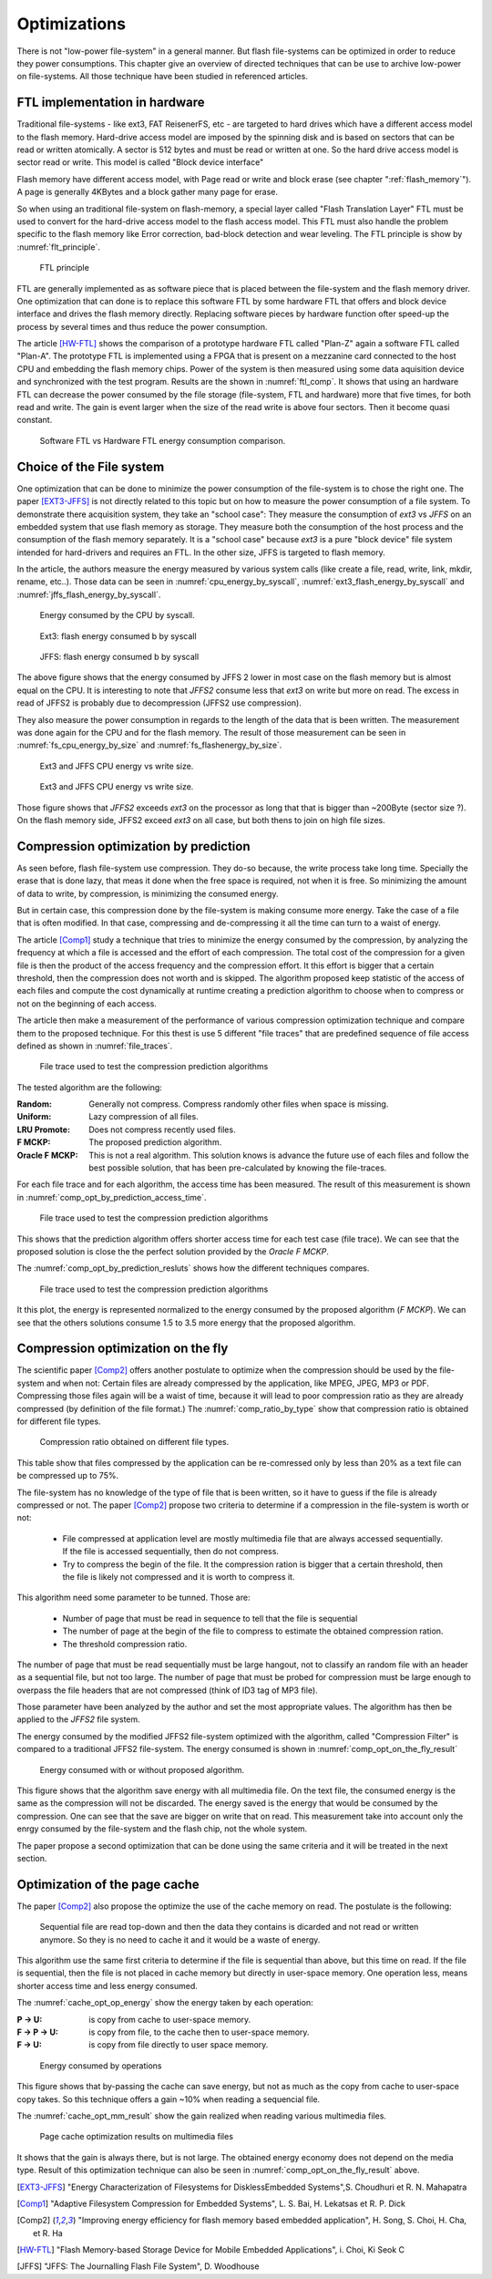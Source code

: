Optimizations
=============

There is not "low-power file-system" in a general manner. But flash file-systems can be optimized in order to reduce they power consumptions. This chapter give an overview of directed techniques that can be use to archive low-power on file-systems. All those technique have been studied in referenced articles.

FTL implementation in hardware
------------------------------


Traditional file-systems - like ext3, FAT ReisenerFS, etc - are targeted to hard drives which have a different access model to the flash memory. Hard-drive access model are imposed by the spinning disk and is based on sectors that can be read or written atomically. A sector is 512 bytes and must be read or written at one. So the hard drive access model is sector read or write. This model is called "Block device interface"

Flash memory have different access model, with Page read or write and block erase (see chapter ":ref:`flash_memory`"). A page is generally 4KBytes and a block gather many page for erase.

So when using an traditional file-system on flash-memory, a special layer called "Flash Translation Layer" FTL must be used to convert for the hard-drive  access model to the flash access model. This FTL must also handle the problem specific to the flash memory like Error correction, bad-block detection and wear leveling. The FTL principle is show by :numref:`flt_principle`.

.. _flt_principle:
.. figure:: figures/FTL_-_principle.png
	:scale: 35%

	FTL principle

FTL are generally implemented as as software piece that is placed between the file-system and the flash memory driver. One optimization that can done is to replace this software FTL by some hardware FTL that offers and block device interface and drives the flash memory directly. Replacing software pieces by hardware function ofter speed-up the process by several times and thus reduce the power consumption.

The article [HW-FTL]_ shows the comparison of a prototype hardware FTL called "Plan-Z" again a software FTL called "Plan-A". The prototype FTL is implemented using a FPGA that is present on a mezzanine card connected to the host CPU and embedding the flash memory chips. Power of the system is then measured using some data aquisition device and synchronized with the test program. Results are the shown in :numref:`ftl_comp`.  It shows that using an hardware FTL can decrease the power consumed by the file storage (file-system, FTL and hardware) more that five times, for both read and write. The gain is event larger when the size of the read write is above four sectors. Then it become quasi constant.


.. _ftl_comp:
.. figure:: figures/FTL_-_read-write_energy.png
	:scale: 35%

	Software FTL vs Hardware FTL energy consumption comparison.


Choice of the File system
-------------------------

One optimization that can be done to minimize the power consumption of the file-system is to chose the right one. The paper [EXT3-JFFS]_ is not directly related to this topic but on how to measure the power consumption of a file system. To demonstrate there acquisition system, they take an "school case": They measure the consumption of *ext3* vs *JFFS* on an embedded system that use flash memory as storage. They measure both the consumption of the host process and the consumption of the flash memory separately.  It is a "school case" because *ext3* is a pure "block device" file system intended for hard-drivers and requires an FTL. In the other size, JFFS is targeted to flash memory.

In the article, the authors measure the energy measured by various system calls (like create a file, read, write, link, mkdir, rename, etc..). Those data can be seen in :numref:`cpu_energy_by_syscall`, :numref:`ext3_flash_energy_by_syscall` and :numref:`jffs_flash_energy_by_syscall`.


.. _cpu_energy_by_syscall:
.. figure:: figures/FS_opt_-_CPU_energy_by_syscal.png
	:scale: 35%

	Energy consumed by the CPU by syscall.


.. _ext3_flash_energy_by_syscall:
.. figure:: figures/FS_opt_-_EXT3_flash_energy_by_syscall.png
	:scale: 35%

	Ext3: flash energy consumed b by syscall


.. _jffs_flash_energy_by_syscall:
.. figure:: figures/FS_opt_-_JFFS_flash_energy_by_syscall.png
	:scale: 35%

	JFFS: flash energy consumed b by syscall


The above figure shows that the energy consumed by JFFS 2 lower in most case on the flash memory but is almost equal on the CPU. It is interesting to note that *JFFS2* consume less that *ext3* on write but more on read. The excess in read of JFFS2 is probably due to decompression (JFFS2 use compression).

They also measure the power consumption in regards to the length of the data that is been written. The measurement was done again for the CPU and for the flash memory.
The result of those measurement can be seen in :numref:`fs_cpu_energy_by_size` and :numref:`fs_flashenergy_by_size`.

.. _fs_cpu_energy_by_size:
.. figure:: figures/FS_opt_-__CPU_energy.png
	:scale: 35%

	Ext3 and JFFS CPU energy vs write size.

.. _fs_flashenergy_by_size:
.. figure:: figures/FS_opt_-_flash_write_energy.png
	:scale: 35%

	Ext3 and JFFS CPU energy vs write size.

Those figure shows that *JFFS2* exceeds *ext3* on the processor as long that that is bigger than ~200Byte (sector size ?). On the flash memory side, JFFS2 exceed *ext3* on all case, but both thens to join on high file sizes. 


Compression optimization by prediction
--------------------------------------

As seen before, flash file-system use compression. They do-so because, the write process take long time. Specially the erase that is done lazy, that meas it done when the free space is required, not when it is free. So minimizing the amount of data to write, by compression, is minimizing the consumed energy.

But in certain case, this compression done by the file-system is making consume more energy. Take the case of a file that is often modified. In that case, compressing and de-compressing it all the time can turn to a waist of energy.

The article [Comp1]_ study a technique that tries to minimize the energy consumed by the compression, by analyzing the frequency at which a file is accessed and the effort of each compression. The total cost of the compression for a given file is then the product of the access frequency and the compression effort. It this effort is bigger that a certain threshold, then the compression does not worth and is skipped. The algorithm proposed keep statistic of the access of each files and compute the cost dynamically at runtime creating a prediction algorithm to choose when to compress or not on the beginning of each access.

The article then make a measurement of the performance of various compression optimization technique and compare them to the proposed technique. For this thest is use 5 different "file traces" that are predefined sequence of file access defined as shown in :numref:`file_traces`. 


.. _file_traces:
.. figure:: figures/Comp_opt_by_prediction_-_file_traces.png
	:scale: 35%

	File trace used to test the compression prediction algorithms


The tested algorithm are the following:

:Random: Generally not compress. Compress randomly other files when space is missing.
:Uniform: Lazy compression of all files.
:LRU Promote: Does not compress recently used files.
:F MCKP: The proposed prediction algorithm.
:Oracle F MCKP: This is not a real algorithm. This solution knows is advance the future use of each files and follow the best possible solution, that has been pre-calculated by knowing the file-traces.

For each file trace and for each algorithm, the access time has been measured. The result of this measurement is shown in :numref:`comp_opt_by_prediction_access_time`.

.. _comp_opt_by_prediction_access_time:
.. figure:: figures/Comp_ot_by_prediction_-_Access_times_.png
	:scale: 35%

	File trace used to test the compression prediction algorithms

This shows that the prediction algorithm offers shorter access time for each test case (file trace). We can see that the proposed solution is close the the perfect solution provided by the *Oracle F MCKP*.

The :numref:`comp_opt_by_prediction_resluts` shows how the different techniques compares. 

.. _comp_opt_by_prediction_resluts:
.. figure:: figures/Comp_opt_by_prediction_-_results.png
	:scale: 35%

	File trace used to test the compression prediction algorithms

It this plot, the energy is represented normalized to the energy consumed by the proposed algorithm (*F MCKP*). We can see that the others solutions consume 1.5 to 3.5 more energy that the proposed algorithm.

Compression optimization on the fly
-----------------------------------

The scientific paper [Comp2]_ offers another postulate to optimize when the compression should be used by the file-system and when not: Certain files are already compressed by the application, like MPEG, JPEG, MP3 or PDF. Compressing those files again will be a waist of time, because it will lead to poor compression ratio as they are already compressed (by definition of the file format.) The :numref:`comp_ratio_by_type` show that compression ratio is obtained for different file types.

.. _comp_ratio_by_type:
.. figure:: figures/Comp_ot_on_the_fly_-_comp_ratio_by_type.png
	:scale: 35%

	Compression ratio obtained on different file types.

This table show that files compressed by the application can be re-comressed only by less than 20% as a text file can be compressed up to 75%.

The file-system has no knowledge of the type of file that is been written, so it have to guess if the file is already compressed or not. The paper [Comp2]_ propose two criteria to determine if a compression in the file-system is worth or not:

 - File compressed at application level are mostly multimedia file that are always accessed sequentially. If the file is accessed sequentially, then do not compress.
 - Try to compress the begin of the file. It the compression ration is bigger that a certain threshold, then the file is likely not compressed and it is worth to compress it.

This algorithm need some parameter to be tunned. Those are:

 - Number of page that must be read in sequence to tell that the file is sequential
 - The number of page at the begin of the file to compress to estimate the obtained compression ration.
 - The threshold compression ratio.

The number of page that must be read sequentially must be large hangout, not to classify an random file with an header as a sequential file, but not too large. The number of page that must be probed for compression must be large enough to overpass the file headers that are not compressed (think of ID3 tag of MP3 file). 

Those parameter have been analyzed by the author and set the most appropriate values. The algorithm has then be applied to the *JFFS2* file system.

The energy consumed by the modified JFFS2 file-system optimized with the algorithm, called "Compression Filter" is compared to a traditional JFFS2 file-system. The energy consumed is shown in :numref:`comp_opt_on_the_fly_result`

.. _comp_opt_on_the_fly_result:
.. figure:: figures/Comp_opt_on_the_fly_-_results.png
	:scale: 35%

	Energy consumed with or without proposed algorithm.

This figure shows that the algorithm save energy with all multimedia file. On the text file, the consumed energy is the same as the compression will not be discarded. The energy saved is the energy that would be consumed by the compression. One can see that the save are bigger on write that on read. This measurement take into account only the enrgy consumed by the file-system and the flash chip, not the whole system.

The paper propose a second optimization that can be done using the same criteria and it will be treated in the next section.

Optimization of the page cache
------------------------------

The paper [Comp2]_ also propose the optimize the use of the cache memory on read. The postulate is the following:

	Sequential file are read top-down and then the data they contains is dicarded and not read or written anymore. So they is no need to cache it and it would be a waste of energy.


This algorithm use the same first criteria to determine if the file is sequential than above, but this time on read. If the file is sequential, then the file is not placed in cache memory but directly in user-space memory. One operation less, means shorter access time and less energy consumed. 

The :numref:`cache_opt_op_energy` show the energy taken by each operation:

:P -> U: is copy from cache to user-space memory.
:F -> P -> U: is copy from file, to the cache then to user-space memory.
:F -> U: is copy from file directly to user space memory.


.. _cache_opt_op_energy:
.. figure:: figures/Page_cache_opt_-_Op_energy.png
	:scale: 35%

	Energy consumed by operations

This figure shows that by-passing the cache can save energy, but not as much as the copy from cache to user-space copy takes. So this technique offers a gain ~10% when reading a sequencial file.

The :numref:`cache_opt_mm_result` show the gain realized when reading various multimedia files.


.. _cache_opt_mm_result:
.. figure:: figures/Page_cache_opt_-_mm_playback.png
	:scale: 35%

	Page cache optimization results on multimedia files

It shows that the gain is always there, but is not large. The obtained energy economy does not depend on the media type. Result of this optimization technique can also be seen in :numref:`comp_opt_on_the_fly_result` above.




.. [EXT3-JFFS] "Energy Characterization of Filesystems for DisklessEmbedded Systems",S. Choudhuri et R. N. Mahapatra

.. [Comp1] "Adaptive Filesystem Compression for Embedded Systems", L. S. Bai, H. Lekatsas et R. P. Dick

.. [Comp2] "Improving energy efficiency for flash memory based embedded application", H. Song, S. Choi, H. Cha, et R. Ha

.. [HW-FTL] "Flash Memory-based Storage Device for Mobile Embedded Applications", i. Choi, Ki Seok C

[JFFS] "JFFS: The Journalling Flash File System", D. Woodhouse
